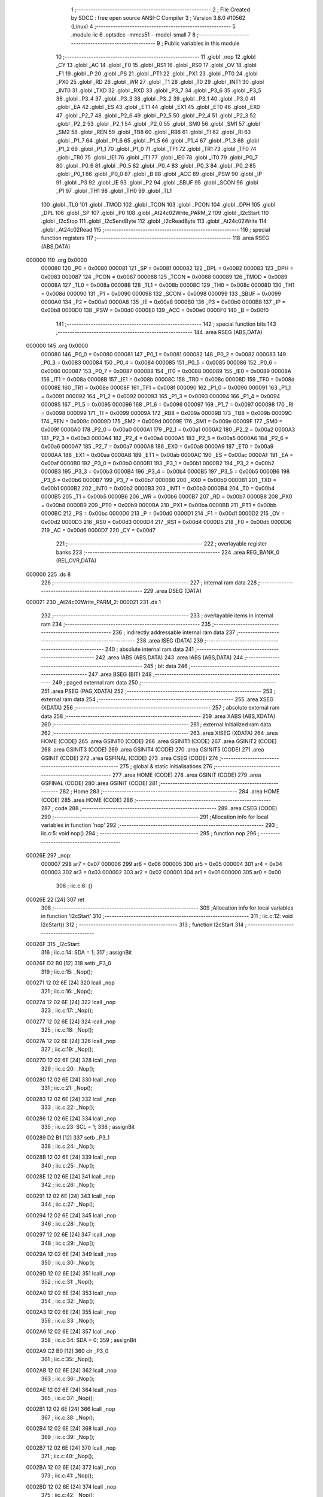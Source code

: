                                       1 ;--------------------------------------------------------
                                      2 ; File Created by SDCC : free open source ANSI-C Compiler
                                      3 ; Version 3.8.0 #10562 (Linux)
                                      4 ;--------------------------------------------------------
                                      5 	.module iic
                                      6 	.optsdcc -mmcs51 --model-small
                                      7 	
                                      8 ;--------------------------------------------------------
                                      9 ; Public variables in this module
                                     10 ;--------------------------------------------------------
                                     11 	.globl _nop
                                     12 	.globl _CY
                                     13 	.globl _AC
                                     14 	.globl _F0
                                     15 	.globl _RS1
                                     16 	.globl _RS0
                                     17 	.globl _OV
                                     18 	.globl _F1
                                     19 	.globl _P
                                     20 	.globl _PS
                                     21 	.globl _PT1
                                     22 	.globl _PX1
                                     23 	.globl _PT0
                                     24 	.globl _PX0
                                     25 	.globl _RD
                                     26 	.globl _WR
                                     27 	.globl _T1
                                     28 	.globl _T0
                                     29 	.globl _INT1
                                     30 	.globl _INT0
                                     31 	.globl _TXD
                                     32 	.globl _RXD
                                     33 	.globl _P3_7
                                     34 	.globl _P3_6
                                     35 	.globl _P3_5
                                     36 	.globl _P3_4
                                     37 	.globl _P3_3
                                     38 	.globl _P3_2
                                     39 	.globl _P3_1
                                     40 	.globl _P3_0
                                     41 	.globl _EA
                                     42 	.globl _ES
                                     43 	.globl _ET1
                                     44 	.globl _EX1
                                     45 	.globl _ET0
                                     46 	.globl _EX0
                                     47 	.globl _P2_7
                                     48 	.globl _P2_6
                                     49 	.globl _P2_5
                                     50 	.globl _P2_4
                                     51 	.globl _P2_3
                                     52 	.globl _P2_2
                                     53 	.globl _P2_1
                                     54 	.globl _P2_0
                                     55 	.globl _SM0
                                     56 	.globl _SM1
                                     57 	.globl _SM2
                                     58 	.globl _REN
                                     59 	.globl _TB8
                                     60 	.globl _RB8
                                     61 	.globl _TI
                                     62 	.globl _RI
                                     63 	.globl _P1_7
                                     64 	.globl _P1_6
                                     65 	.globl _P1_5
                                     66 	.globl _P1_4
                                     67 	.globl _P1_3
                                     68 	.globl _P1_2
                                     69 	.globl _P1_1
                                     70 	.globl _P1_0
                                     71 	.globl _TF1
                                     72 	.globl _TR1
                                     73 	.globl _TF0
                                     74 	.globl _TR0
                                     75 	.globl _IE1
                                     76 	.globl _IT1
                                     77 	.globl _IE0
                                     78 	.globl _IT0
                                     79 	.globl _P0_7
                                     80 	.globl _P0_6
                                     81 	.globl _P0_5
                                     82 	.globl _P0_4
                                     83 	.globl _P0_3
                                     84 	.globl _P0_2
                                     85 	.globl _P0_1
                                     86 	.globl _P0_0
                                     87 	.globl _B
                                     88 	.globl _ACC
                                     89 	.globl _PSW
                                     90 	.globl _IP
                                     91 	.globl _P3
                                     92 	.globl _IE
                                     93 	.globl _P2
                                     94 	.globl _SBUF
                                     95 	.globl _SCON
                                     96 	.globl _P1
                                     97 	.globl _TH1
                                     98 	.globl _TH0
                                     99 	.globl _TL1
                                    100 	.globl _TL0
                                    101 	.globl _TMOD
                                    102 	.globl _TCON
                                    103 	.globl _PCON
                                    104 	.globl _DPH
                                    105 	.globl _DPL
                                    106 	.globl _SP
                                    107 	.globl _P0
                                    108 	.globl _At24c02Write_PARM_2
                                    109 	.globl _I2cStart
                                    110 	.globl _I2cStop
                                    111 	.globl _I2cSendByte
                                    112 	.globl _I2cReadByte
                                    113 	.globl _At24c02Write
                                    114 	.globl _At24c02Read
                                    115 ;--------------------------------------------------------
                                    116 ; special function registers
                                    117 ;--------------------------------------------------------
                                    118 	.area RSEG    (ABS,DATA)
      000000                        119 	.org 0x0000
                           000080   120 _P0	=	0x0080
                           000081   121 _SP	=	0x0081
                           000082   122 _DPL	=	0x0082
                           000083   123 _DPH	=	0x0083
                           000087   124 _PCON	=	0x0087
                           000088   125 _TCON	=	0x0088
                           000089   126 _TMOD	=	0x0089
                           00008A   127 _TL0	=	0x008a
                           00008B   128 _TL1	=	0x008b
                           00008C   129 _TH0	=	0x008c
                           00008D   130 _TH1	=	0x008d
                           000090   131 _P1	=	0x0090
                           000098   132 _SCON	=	0x0098
                           000099   133 _SBUF	=	0x0099
                           0000A0   134 _P2	=	0x00a0
                           0000A8   135 _IE	=	0x00a8
                           0000B0   136 _P3	=	0x00b0
                           0000B8   137 _IP	=	0x00b8
                           0000D0   138 _PSW	=	0x00d0
                           0000E0   139 _ACC	=	0x00e0
                           0000F0   140 _B	=	0x00f0
                                    141 ;--------------------------------------------------------
                                    142 ; special function bits
                                    143 ;--------------------------------------------------------
                                    144 	.area RSEG    (ABS,DATA)
      000000                        145 	.org 0x0000
                           000080   146 _P0_0	=	0x0080
                           000081   147 _P0_1	=	0x0081
                           000082   148 _P0_2	=	0x0082
                           000083   149 _P0_3	=	0x0083
                           000084   150 _P0_4	=	0x0084
                           000085   151 _P0_5	=	0x0085
                           000086   152 _P0_6	=	0x0086
                           000087   153 _P0_7	=	0x0087
                           000088   154 _IT0	=	0x0088
                           000089   155 _IE0	=	0x0089
                           00008A   156 _IT1	=	0x008a
                           00008B   157 _IE1	=	0x008b
                           00008C   158 _TR0	=	0x008c
                           00008D   159 _TF0	=	0x008d
                           00008E   160 _TR1	=	0x008e
                           00008F   161 _TF1	=	0x008f
                           000090   162 _P1_0	=	0x0090
                           000091   163 _P1_1	=	0x0091
                           000092   164 _P1_2	=	0x0092
                           000093   165 _P1_3	=	0x0093
                           000094   166 _P1_4	=	0x0094
                           000095   167 _P1_5	=	0x0095
                           000096   168 _P1_6	=	0x0096
                           000097   169 _P1_7	=	0x0097
                           000098   170 _RI	=	0x0098
                           000099   171 _TI	=	0x0099
                           00009A   172 _RB8	=	0x009a
                           00009B   173 _TB8	=	0x009b
                           00009C   174 _REN	=	0x009c
                           00009D   175 _SM2	=	0x009d
                           00009E   176 _SM1	=	0x009e
                           00009F   177 _SM0	=	0x009f
                           0000A0   178 _P2_0	=	0x00a0
                           0000A1   179 _P2_1	=	0x00a1
                           0000A2   180 _P2_2	=	0x00a2
                           0000A3   181 _P2_3	=	0x00a3
                           0000A4   182 _P2_4	=	0x00a4
                           0000A5   183 _P2_5	=	0x00a5
                           0000A6   184 _P2_6	=	0x00a6
                           0000A7   185 _P2_7	=	0x00a7
                           0000A8   186 _EX0	=	0x00a8
                           0000A9   187 _ET0	=	0x00a9
                           0000AA   188 _EX1	=	0x00aa
                           0000AB   189 _ET1	=	0x00ab
                           0000AC   190 _ES	=	0x00ac
                           0000AF   191 _EA	=	0x00af
                           0000B0   192 _P3_0	=	0x00b0
                           0000B1   193 _P3_1	=	0x00b1
                           0000B2   194 _P3_2	=	0x00b2
                           0000B3   195 _P3_3	=	0x00b3
                           0000B4   196 _P3_4	=	0x00b4
                           0000B5   197 _P3_5	=	0x00b5
                           0000B6   198 _P3_6	=	0x00b6
                           0000B7   199 _P3_7	=	0x00b7
                           0000B0   200 _RXD	=	0x00b0
                           0000B1   201 _TXD	=	0x00b1
                           0000B2   202 _INT0	=	0x00b2
                           0000B3   203 _INT1	=	0x00b3
                           0000B4   204 _T0	=	0x00b4
                           0000B5   205 _T1	=	0x00b5
                           0000B6   206 _WR	=	0x00b6
                           0000B7   207 _RD	=	0x00b7
                           0000B8   208 _PX0	=	0x00b8
                           0000B9   209 _PT0	=	0x00b9
                           0000BA   210 _PX1	=	0x00ba
                           0000BB   211 _PT1	=	0x00bb
                           0000BC   212 _PS	=	0x00bc
                           0000D0   213 _P	=	0x00d0
                           0000D1   214 _F1	=	0x00d1
                           0000D2   215 _OV	=	0x00d2
                           0000D3   216 _RS0	=	0x00d3
                           0000D4   217 _RS1	=	0x00d4
                           0000D5   218 _F0	=	0x00d5
                           0000D6   219 _AC	=	0x00d6
                           0000D7   220 _CY	=	0x00d7
                                    221 ;--------------------------------------------------------
                                    222 ; overlayable register banks
                                    223 ;--------------------------------------------------------
                                    224 	.area REG_BANK_0	(REL,OVR,DATA)
      000000                        225 	.ds 8
                                    226 ;--------------------------------------------------------
                                    227 ; internal ram data
                                    228 ;--------------------------------------------------------
                                    229 	.area DSEG    (DATA)
      000021                        230 _At24c02Write_PARM_2:
      000021                        231 	.ds 1
                                    232 ;--------------------------------------------------------
                                    233 ; overlayable items in internal ram 
                                    234 ;--------------------------------------------------------
                                    235 ;--------------------------------------------------------
                                    236 ; indirectly addressable internal ram data
                                    237 ;--------------------------------------------------------
                                    238 	.area ISEG    (DATA)
                                    239 ;--------------------------------------------------------
                                    240 ; absolute internal ram data
                                    241 ;--------------------------------------------------------
                                    242 	.area IABS    (ABS,DATA)
                                    243 	.area IABS    (ABS,DATA)
                                    244 ;--------------------------------------------------------
                                    245 ; bit data
                                    246 ;--------------------------------------------------------
                                    247 	.area BSEG    (BIT)
                                    248 ;--------------------------------------------------------
                                    249 ; paged external ram data
                                    250 ;--------------------------------------------------------
                                    251 	.area PSEG    (PAG,XDATA)
                                    252 ;--------------------------------------------------------
                                    253 ; external ram data
                                    254 ;--------------------------------------------------------
                                    255 	.area XSEG    (XDATA)
                                    256 ;--------------------------------------------------------
                                    257 ; absolute external ram data
                                    258 ;--------------------------------------------------------
                                    259 	.area XABS    (ABS,XDATA)
                                    260 ;--------------------------------------------------------
                                    261 ; external initialized ram data
                                    262 ;--------------------------------------------------------
                                    263 	.area XISEG   (XDATA)
                                    264 	.area HOME    (CODE)
                                    265 	.area GSINIT0 (CODE)
                                    266 	.area GSINIT1 (CODE)
                                    267 	.area GSINIT2 (CODE)
                                    268 	.area GSINIT3 (CODE)
                                    269 	.area GSINIT4 (CODE)
                                    270 	.area GSINIT5 (CODE)
                                    271 	.area GSINIT  (CODE)
                                    272 	.area GSFINAL (CODE)
                                    273 	.area CSEG    (CODE)
                                    274 ;--------------------------------------------------------
                                    275 ; global & static initialisations
                                    276 ;--------------------------------------------------------
                                    277 	.area HOME    (CODE)
                                    278 	.area GSINIT  (CODE)
                                    279 	.area GSFINAL (CODE)
                                    280 	.area GSINIT  (CODE)
                                    281 ;--------------------------------------------------------
                                    282 ; Home
                                    283 ;--------------------------------------------------------
                                    284 	.area HOME    (CODE)
                                    285 	.area HOME    (CODE)
                                    286 ;--------------------------------------------------------
                                    287 ; code
                                    288 ;--------------------------------------------------------
                                    289 	.area CSEG    (CODE)
                                    290 ;------------------------------------------------------------
                                    291 ;Allocation info for local variables in function 'nop'
                                    292 ;------------------------------------------------------------
                                    293 ;	iic.c:5: void nop()
                                    294 ;	-----------------------------------------
                                    295 ;	 function nop
                                    296 ;	-----------------------------------------
      00026E                        297 _nop:
                           000007   298 	ar7 = 0x07
                           000006   299 	ar6 = 0x06
                           000005   300 	ar5 = 0x05
                           000004   301 	ar4 = 0x04
                           000003   302 	ar3 = 0x03
                           000002   303 	ar2 = 0x02
                           000001   304 	ar1 = 0x01
                           000000   305 	ar0 = 0x00
                                    306 ;	iic.c:6: {}
      00026E 22               [24]  307 	ret
                                    308 ;------------------------------------------------------------
                                    309 ;Allocation info for local variables in function 'I2cStart'
                                    310 ;------------------------------------------------------------
                                    311 ;	iic.c:12: void I2cStart()
                                    312 ;	-----------------------------------------
                                    313 ;	 function I2cStart
                                    314 ;	-----------------------------------------
      00026F                        315 _I2cStart:
                                    316 ;	iic.c:14: SDA = 1;
                                    317 ;	assignBit
      00026F D2 B0            [12]  318 	setb	_P3_0
                                    319 ;	iic.c:15: _Nop();
      000271 12 02 6E         [24]  320 	lcall	_nop
                                    321 ;	iic.c:16: _Nop();
      000274 12 02 6E         [24]  322 	lcall	_nop
                                    323 ;	iic.c:17: _Nop();
      000277 12 02 6E         [24]  324 	lcall	_nop
                                    325 ;	iic.c:18: _Nop();
      00027A 12 02 6E         [24]  326 	lcall	_nop
                                    327 ;	iic.c:19: _Nop();
      00027D 12 02 6E         [24]  328 	lcall	_nop
                                    329 ;	iic.c:20: _Nop();
      000280 12 02 6E         [24]  330 	lcall	_nop
                                    331 ;	iic.c:21: _Nop();
      000283 12 02 6E         [24]  332 	lcall	_nop
                                    333 ;	iic.c:22: _Nop();
      000286 12 02 6E         [24]  334 	lcall	_nop
                                    335 ;	iic.c:23: SCL = 1;
                                    336 ;	assignBit
      000289 D2 B1            [12]  337 	setb	_P3_1
                                    338 ;	iic.c:24: _Nop();
      00028B 12 02 6E         [24]  339 	lcall	_nop
                                    340 ;	iic.c:25: _Nop();
      00028E 12 02 6E         [24]  341 	lcall	_nop
                                    342 ;	iic.c:26: _Nop();
      000291 12 02 6E         [24]  343 	lcall	_nop
                                    344 ;	iic.c:27: _Nop();
      000294 12 02 6E         [24]  345 	lcall	_nop
                                    346 ;	iic.c:28: _Nop();
      000297 12 02 6E         [24]  347 	lcall	_nop
                                    348 ;	iic.c:29: _Nop();
      00029A 12 02 6E         [24]  349 	lcall	_nop
                                    350 ;	iic.c:30: _Nop();
      00029D 12 02 6E         [24]  351 	lcall	_nop
                                    352 ;	iic.c:31: _Nop();
      0002A0 12 02 6E         [24]  353 	lcall	_nop
                                    354 ;	iic.c:32: _Nop();
      0002A3 12 02 6E         [24]  355 	lcall	_nop
                                    356 ;	iic.c:33: _Nop();
      0002A6 12 02 6E         [24]  357 	lcall	_nop
                                    358 ;	iic.c:34: SDA = 0;
                                    359 ;	assignBit
      0002A9 C2 B0            [12]  360 	clr	_P3_0
                                    361 ;	iic.c:35: _Nop();
      0002AB 12 02 6E         [24]  362 	lcall	_nop
                                    363 ;	iic.c:36: _Nop();
      0002AE 12 02 6E         [24]  364 	lcall	_nop
                                    365 ;	iic.c:37: _Nop();
      0002B1 12 02 6E         [24]  366 	lcall	_nop
                                    367 ;	iic.c:38: _Nop();
      0002B4 12 02 6E         [24]  368 	lcall	_nop
                                    369 ;	iic.c:39: _Nop();
      0002B7 12 02 6E         [24]  370 	lcall	_nop
                                    371 ;	iic.c:40: _Nop();
      0002BA 12 02 6E         [24]  372 	lcall	_nop
                                    373 ;	iic.c:41: _Nop();
      0002BD 12 02 6E         [24]  374 	lcall	_nop
                                    375 ;	iic.c:42: _Nop();
      0002C0 12 02 6E         [24]  376 	lcall	_nop
                                    377 ;	iic.c:43: _Nop();
      0002C3 12 02 6E         [24]  378 	lcall	_nop
                                    379 ;	iic.c:44: _Nop();
      0002C6 12 02 6E         [24]  380 	lcall	_nop
                                    381 ;	iic.c:45: SCL = 0;
                                    382 ;	assignBit
      0002C9 C2 B1            [12]  383 	clr	_P3_1
                                    384 ;	iic.c:46: _Nop();
      0002CB 12 02 6E         [24]  385 	lcall	_nop
                                    386 ;	iic.c:47: _Nop();
      0002CE 12 02 6E         [24]  387 	lcall	_nop
                                    388 ;	iic.c:48: _Nop();
      0002D1 12 02 6E         [24]  389 	lcall	_nop
                                    390 ;	iic.c:49: _Nop();
      0002D4 12 02 6E         [24]  391 	lcall	_nop
                                    392 ;	iic.c:50: _Nop();
                                    393 ;	iic.c:51: }
      0002D7 02 02 6E         [24]  394 	ljmp	_nop
                                    395 ;------------------------------------------------------------
                                    396 ;Allocation info for local variables in function 'I2cStop'
                                    397 ;------------------------------------------------------------
                                    398 ;	iic.c:53: void I2cStop()
                                    399 ;	-----------------------------------------
                                    400 ;	 function I2cStop
                                    401 ;	-----------------------------------------
      0002DA                        402 _I2cStop:
                                    403 ;	iic.c:55: SDA = 0;
                                    404 ;	assignBit
      0002DA C2 B0            [12]  405 	clr	_P3_0
                                    406 ;	iic.c:56: _Nop();
      0002DC 12 02 6E         [24]  407 	lcall	_nop
                                    408 ;	iic.c:57: SCL = 1;
                                    409 ;	assignBit
      0002DF D2 B1            [12]  410 	setb	_P3_1
                                    411 ;	iic.c:58: _Nop();
      0002E1 12 02 6E         [24]  412 	lcall	_nop
                                    413 ;	iic.c:59: _Nop();
      0002E4 12 02 6E         [24]  414 	lcall	_nop
                                    415 ;	iic.c:60: _Nop();
      0002E7 12 02 6E         [24]  416 	lcall	_nop
                                    417 ;	iic.c:61: _Nop();
      0002EA 12 02 6E         [24]  418 	lcall	_nop
                                    419 ;	iic.c:62: _Nop();
      0002ED 12 02 6E         [24]  420 	lcall	_nop
                                    421 ;	iic.c:63: SDA = 1;
                                    422 ;	assignBit
      0002F0 D2 B0            [12]  423 	setb	_P3_0
                                    424 ;	iic.c:64: _Nop();
      0002F2 12 02 6E         [24]  425 	lcall	_nop
                                    426 ;	iic.c:65: _Nop();
      0002F5 12 02 6E         [24]  427 	lcall	_nop
                                    428 ;	iic.c:66: _Nop();
      0002F8 12 02 6E         [24]  429 	lcall	_nop
                                    430 ;	iic.c:67: _Nop();
      0002FB 12 02 6E         [24]  431 	lcall	_nop
                                    432 ;	iic.c:68: _Nop();
                                    433 ;	iic.c:69: }
      0002FE 02 02 6E         [24]  434 	ljmp	_nop
                                    435 ;------------------------------------------------------------
                                    436 ;Allocation info for local variables in function 'I2cSendByte'
                                    437 ;------------------------------------------------------------
                                    438 ;dat                       Allocated to registers r7 
                                    439 ;a                         Allocated to registers r6 
                                    440 ;b                         Allocated to registers 
                                    441 ;------------------------------------------------------------
                                    442 ;	iic.c:71: uchar I2cSendByte(uchar dat)
                                    443 ;	-----------------------------------------
                                    444 ;	 function I2cSendByte
                                    445 ;	-----------------------------------------
      000301                        446 _I2cSendByte:
      000301 AF 82            [24]  447 	mov	r7,dpl
                                    448 ;	iic.c:74: for(a=0;a<8;a++)
      000303 7E 00            [12]  449 	mov	r6,#0x00
      000305                        450 00108$:
                                    451 ;	iic.c:76: if((dat<<a)&0x80) 
      000305 8F 04            [24]  452 	mov	ar4,r7
      000307 7D 00            [12]  453 	mov	r5,#0x00
      000309 8E F0            [24]  454 	mov	b,r6
      00030B 05 F0            [12]  455 	inc	b
      00030D 80 06            [24]  456 	sjmp	00130$
      00030F                        457 00129$:
      00030F EC               [12]  458 	mov	a,r4
      000310 2C               [12]  459 	add	a,r4
      000311 FC               [12]  460 	mov	r4,a
      000312 ED               [12]  461 	mov	a,r5
      000313 33               [12]  462 	rlc	a
      000314 FD               [12]  463 	mov	r5,a
      000315                        464 00130$:
      000315 D5 F0 F7         [24]  465 	djnz	b,00129$
      000318 EC               [12]  466 	mov	a,r4
      000319 30 E7 04         [24]  467 	jnb	acc.7,00102$
                                    468 ;	iic.c:78: SDA = 1;
                                    469 ;	assignBit
      00031C D2 B0            [12]  470 	setb	_P3_0
      00031E 80 02            [24]  471 	sjmp	00103$
      000320                        472 00102$:
                                    473 ;	iic.c:82: SDA = 0;
                                    474 ;	assignBit
      000320 C2 B0            [12]  475 	clr	_P3_0
      000322                        476 00103$:
                                    477 ;	iic.c:84: _Nop();
      000322 C0 07            [24]  478 	push	ar7
      000324 C0 06            [24]  479 	push	ar6
      000326 12 02 6E         [24]  480 	lcall	_nop
                                    481 ;	iic.c:85: _Nop();
      000329 12 02 6E         [24]  482 	lcall	_nop
                                    483 ;	iic.c:86: SCL = 1;
                                    484 ;	assignBit
      00032C D2 B1            [12]  485 	setb	_P3_1
                                    486 ;	iic.c:87: _Nop();
      00032E 12 02 6E         [24]  487 	lcall	_nop
                                    488 ;	iic.c:88: _Nop();
      000331 12 02 6E         [24]  489 	lcall	_nop
                                    490 ;	iic.c:89: _Nop();
      000334 12 02 6E         [24]  491 	lcall	_nop
                                    492 ;	iic.c:90: _Nop();
      000337 12 02 6E         [24]  493 	lcall	_nop
                                    494 ;	iic.c:91: _Nop();
      00033A 12 02 6E         [24]  495 	lcall	_nop
                                    496 ;	iic.c:92: _Nop();
      00033D 12 02 6E         [24]  497 	lcall	_nop
                                    498 ;	iic.c:93: _Nop();
      000340 12 02 6E         [24]  499 	lcall	_nop
                                    500 ;	iic.c:94: _Nop();
      000343 12 02 6E         [24]  501 	lcall	_nop
                                    502 ;	iic.c:95: SCL = 0;
                                    503 ;	assignBit
      000346 C2 B1            [12]  504 	clr	_P3_1
                                    505 ;	iic.c:96: _Nop();
      000348 12 02 6E         [24]  506 	lcall	_nop
                                    507 ;	iic.c:97: _Nop();
      00034B 12 02 6E         [24]  508 	lcall	_nop
      00034E D0 06            [24]  509 	pop	ar6
      000350 D0 07            [24]  510 	pop	ar7
                                    511 ;	iic.c:74: for(a=0;a<8;a++)
      000352 0E               [12]  512 	inc	r6
      000353 BE 08 00         [24]  513 	cjne	r6,#0x08,00132$
      000356                        514 00132$:
      000356 40 AD            [24]  515 	jc	00108$
                                    516 ;	iic.c:99: SDA = 1;
                                    517 ;	assignBit
      000358 D2 B0            [12]  518 	setb	_P3_0
                                    519 ;	iic.c:100: _Nop();
      00035A 12 02 6E         [24]  520 	lcall	_nop
                                    521 ;	iic.c:101: _Nop();
      00035D 12 02 6E         [24]  522 	lcall	_nop
                                    523 ;	iic.c:102: _Nop();
      000360 12 02 6E         [24]  524 	lcall	_nop
                                    525 ;	iic.c:103: SCL = 1;
                                    526 ;	assignBit
      000363 D2 B1            [12]  527 	setb	_P3_1
                                    528 ;	iic.c:104: _Nop();
      000365 12 02 6E         [24]  529 	lcall	_nop
                                    530 ;	iic.c:105: _Nop();
      000368 12 02 6E         [24]  531 	lcall	_nop
                                    532 ;	iic.c:106: _Nop();
      00036B 12 02 6E         [24]  533 	lcall	_nop
                                    534 ;	iic.c:107: _Nop();
      00036E 12 02 6E         [24]  535 	lcall	_nop
                                    536 ;	iic.c:108: _Nop();
      000371 12 02 6E         [24]  537 	lcall	_nop
                                    538 ;	iic.c:118: if(SDA)
      000374 30 B0 1A         [24]  539 	jnb	_P3_0,00106$
                                    540 ;	iic.c:120: SCL = 0;
                                    541 ;	assignBit
      000377 C2 B1            [12]  542 	clr	_P3_1
                                    543 ;	iic.c:121: _Nop();
      000379 12 02 6E         [24]  544 	lcall	_nop
                                    545 ;	iic.c:122: _Nop();
      00037C 12 02 6E         [24]  546 	lcall	_nop
                                    547 ;	iic.c:123: _Nop();
      00037F 12 02 6E         [24]  548 	lcall	_nop
                                    549 ;	iic.c:124: _Nop();
      000382 12 02 6E         [24]  550 	lcall	_nop
                                    551 ;	iic.c:125: SDA = 1;
                                    552 ;	assignBit
      000385 D2 B0            [12]  553 	setb	_P3_0
                                    554 ;	iic.c:126: _Nop();
      000387 12 02 6E         [24]  555 	lcall	_nop
                                    556 ;	iic.c:127: _Nop();
      00038A 12 02 6E         [24]  557 	lcall	_nop
                                    558 ;	iic.c:128: return 0;
      00038D 75 82 00         [24]  559 	mov	dpl,#0x00
      000390 22               [24]  560 	ret
      000391                        561 00106$:
                                    562 ;	iic.c:132: SCL = 0;
                                    563 ;	assignBit
      000391 C2 B1            [12]  564 	clr	_P3_1
                                    565 ;	iic.c:133: _Nop();
      000393 12 02 6E         [24]  566 	lcall	_nop
                                    567 ;	iic.c:134: _Nop();
      000396 12 02 6E         [24]  568 	lcall	_nop
                                    569 ;	iic.c:135: _Nop();
      000399 12 02 6E         [24]  570 	lcall	_nop
                                    571 ;	iic.c:136: _Nop();
      00039C 12 02 6E         [24]  572 	lcall	_nop
                                    573 ;	iic.c:137: SDA = 1;
                                    574 ;	assignBit
      00039F D2 B0            [12]  575 	setb	_P3_0
                                    576 ;	iic.c:138: _Nop();
      0003A1 12 02 6E         [24]  577 	lcall	_nop
                                    578 ;	iic.c:139: _Nop();
      0003A4 12 02 6E         [24]  579 	lcall	_nop
                                    580 ;	iic.c:140: return 1;
      0003A7 75 82 01         [24]  581 	mov	dpl,#0x01
                                    582 ;	iic.c:142: }	
      0003AA 22               [24]  583 	ret
                                    584 ;------------------------------------------------------------
                                    585 ;Allocation info for local variables in function 'I2cReadByte'
                                    586 ;------------------------------------------------------------
                                    587 ;a                         Allocated to registers r6 
                                    588 ;dat                       Allocated to registers r5 
                                    589 ;------------------------------------------------------------
                                    590 ;	iic.c:144: uchar I2cReadByte()
                                    591 ;	-----------------------------------------
                                    592 ;	 function I2cReadByte
                                    593 ;	-----------------------------------------
      0003AB                        594 _I2cReadByte:
                                    595 ;	iic.c:146: uchar a=0,dat=0;
      0003AB 7F 00            [12]  596 	mov	r7,#0x00
                                    597 ;	iic.c:147: SDA = 1;
                                    598 ;	assignBit
      0003AD D2 B0            [12]  599 	setb	_P3_0
                                    600 ;	iic.c:148: for(a=0;a<8;a++)
      0003AF 7E 00            [12]  601 	mov	r6,#0x00
      0003B1                        602 00102$:
                                    603 ;	iic.c:150: _Nop();
      0003B1 C0 07            [24]  604 	push	ar7
      0003B3 C0 06            [24]  605 	push	ar6
      0003B5 12 02 6E         [24]  606 	lcall	_nop
                                    607 ;	iic.c:151: SCL = 0;
                                    608 ;	assignBit
      0003B8 C2 B1            [12]  609 	clr	_P3_1
                                    610 ;	iic.c:152: _Nop();
      0003BA 12 02 6E         [24]  611 	lcall	_nop
                                    612 ;	iic.c:153: _Nop();
      0003BD 12 02 6E         [24]  613 	lcall	_nop
                                    614 ;	iic.c:154: _Nop();
      0003C0 12 02 6E         [24]  615 	lcall	_nop
                                    616 ;	iic.c:155: _Nop();
      0003C3 12 02 6E         [24]  617 	lcall	_nop
                                    618 ;	iic.c:156: _Nop();
      0003C6 12 02 6E         [24]  619 	lcall	_nop
                                    620 ;	iic.c:157: SCL = 1;
                                    621 ;	assignBit
      0003C9 D2 B1            [12]  622 	setb	_P3_1
                                    623 ;	iic.c:158: _Nop();
      0003CB 12 02 6E         [24]  624 	lcall	_nop
                                    625 ;	iic.c:159: _Nop();
      0003CE 12 02 6E         [24]  626 	lcall	_nop
      0003D1 D0 06            [24]  627 	pop	ar6
      0003D3 D0 07            [24]  628 	pop	ar7
                                    629 ;	iic.c:160: dat<<=1;
      0003D5 8F 05            [24]  630 	mov	ar5,r7
      0003D7 ED               [12]  631 	mov	a,r5
      0003D8 2D               [12]  632 	add	a,r5
      0003D9 FD               [12]  633 	mov	r5,a
                                    634 ;	iic.c:161: dat |= SDA;	
      0003DA A2 B0            [12]  635 	mov	c,_P3_0
      0003DC E4               [12]  636 	clr	a
      0003DD 33               [12]  637 	rlc	a
      0003DE 4D               [12]  638 	orl	a,r5
      0003DF FF               [12]  639 	mov	r7,a
                                    640 ;	iic.c:162: _Nop();
      0003E0 C0 07            [24]  641 	push	ar7
      0003E2 C0 06            [24]  642 	push	ar6
      0003E4 12 02 6E         [24]  643 	lcall	_nop
                                    644 ;	iic.c:163: _Nop();
      0003E7 12 02 6E         [24]  645 	lcall	_nop
      0003EA D0 06            [24]  646 	pop	ar6
      0003EC D0 07            [24]  647 	pop	ar7
                                    648 ;	iic.c:148: for(a=0;a<8;a++)
      0003EE 0E               [12]  649 	inc	r6
      0003EF BE 08 00         [24]  650 	cjne	r6,#0x08,00117$
      0003F2                        651 00117$:
      0003F2 40 BD            [24]  652 	jc	00102$
                                    653 ;	iic.c:165: SCL = 0;
                                    654 ;	assignBit
      0003F4 C2 B1            [12]  655 	clr	_P3_1
                                    656 ;	iic.c:166: _Nop();
      0003F6 C0 07            [24]  657 	push	ar7
      0003F8 12 02 6E         [24]  658 	lcall	_nop
                                    659 ;	iic.c:167: _Nop();
      0003FB 12 02 6E         [24]  660 	lcall	_nop
      0003FE D0 07            [24]  661 	pop	ar7
                                    662 ;	iic.c:168: return dat;
      000400 8F 82            [24]  663 	mov	dpl,r7
                                    664 ;	iic.c:169: }
      000402 22               [24]  665 	ret
                                    666 ;------------------------------------------------------------
                                    667 ;Allocation info for local variables in function 'At24c02Write'
                                    668 ;------------------------------------------------------------
                                    669 ;dat                       Allocated with name '_At24c02Write_PARM_2'
                                    670 ;addr                      Allocated to registers r7 
                                    671 ;------------------------------------------------------------
                                    672 ;	iic.c:171: void At24c02Write(uchar addr, uchar dat)
                                    673 ;	-----------------------------------------
                                    674 ;	 function At24c02Write
                                    675 ;	-----------------------------------------
      000403                        676 _At24c02Write:
      000403 AF 82            [24]  677 	mov	r7,dpl
                                    678 ;	iic.c:173: I2cStart();
      000405 C0 07            [24]  679 	push	ar7
      000407 12 02 6F         [24]  680 	lcall	_I2cStart
                                    681 ;	iic.c:174: state = I2cSendByte(0xa0);
      00040A 75 82 A0         [24]  682 	mov	dpl,#0xa0
      00040D 12 03 01         [24]  683 	lcall	_I2cSendByte
      000410 AE 82            [24]  684 	mov	r6,dpl
      000412 D0 07            [24]  685 	pop	ar7
                                    686 ;	assignBit
      000414 EE               [12]  687 	mov	a,r6
      000415 24 FF            [12]  688 	add	a,#0xff
      000417 92 A7            [24]  689 	mov	_P2_7,c
                                    690 ;	iic.c:176: state1= I2cSendByte(addr);
      000419 8F 82            [24]  691 	mov	dpl,r7
      00041B 12 03 01         [24]  692 	lcall	_I2cSendByte
                                    693 ;	assignBit
      00041E E5 82            [12]  694 	mov	a,dpl
      000420 24 FF            [12]  695 	add	a,#0xff
      000422 92 A6            [24]  696 	mov	_P2_6,c
                                    697 ;	iic.c:178: state2= I2cSendByte(dat);
      000424 85 21 82         [24]  698 	mov	dpl,_At24c02Write_PARM_2
      000427 12 03 01         [24]  699 	lcall	_I2cSendByte
                                    700 ;	assignBit
      00042A E5 82            [12]  701 	mov	a,dpl
      00042C 24 FF            [12]  702 	add	a,#0xff
      00042E 92 A5            [24]  703 	mov	_P2_5,c
                                    704 ;	iic.c:179: I2cStop();
                                    705 ;	iic.c:180: }
      000430 02 02 DA         [24]  706 	ljmp	_I2cStop
                                    707 ;------------------------------------------------------------
                                    708 ;Allocation info for local variables in function 'At24c02Read'
                                    709 ;------------------------------------------------------------
                                    710 ;addr                      Allocated to registers r7 
                                    711 ;num                       Allocated to registers r7 
                                    712 ;------------------------------------------------------------
                                    713 ;	iic.c:182: char At24c02Read(uchar addr)
                                    714 ;	-----------------------------------------
                                    715 ;	 function At24c02Read
                                    716 ;	-----------------------------------------
      000433                        717 _At24c02Read:
      000433 AF 82            [24]  718 	mov	r7,dpl
                                    719 ;	iic.c:185: I2cStart();
      000435 C0 07            [24]  720 	push	ar7
      000437 12 02 6F         [24]  721 	lcall	_I2cStart
                                    722 ;	iic.c:186: I2cSendByte(0xa0);
      00043A 75 82 A0         [24]  723 	mov	dpl,#0xa0
      00043D 12 03 01         [24]  724 	lcall	_I2cSendByte
      000440 D0 07            [24]  725 	pop	ar7
                                    726 ;	iic.c:187: I2cSendByte(addr);
      000442 8F 82            [24]  727 	mov	dpl,r7
      000444 12 03 01         [24]  728 	lcall	_I2cSendByte
                                    729 ;	iic.c:188: I2cStart();
      000447 12 02 6F         [24]  730 	lcall	_I2cStart
                                    731 ;	iic.c:189: I2cSendByte(0xa1);
      00044A 75 82 A1         [24]  732 	mov	dpl,#0xa1
      00044D 12 03 01         [24]  733 	lcall	_I2cSendByte
                                    734 ;	iic.c:190: num = I2cReadByte();	
      000450 12 03 AB         [24]  735 	lcall	_I2cReadByte
      000453 AF 82            [24]  736 	mov	r7,dpl
                                    737 ;	iic.c:191: I2cStop();
      000455 C0 07            [24]  738 	push	ar7
      000457 12 02 DA         [24]  739 	lcall	_I2cStop
      00045A D0 07            [24]  740 	pop	ar7
                                    741 ;	iic.c:192: return num;
      00045C 8F 82            [24]  742 	mov	dpl,r7
                                    743 ;	iic.c:193: }
      00045E 22               [24]  744 	ret
                                    745 	.area CSEG    (CODE)
                                    746 	.area CONST   (CODE)
                                    747 	.area XINIT   (CODE)
                                    748 	.area CABS    (ABS,CODE)
